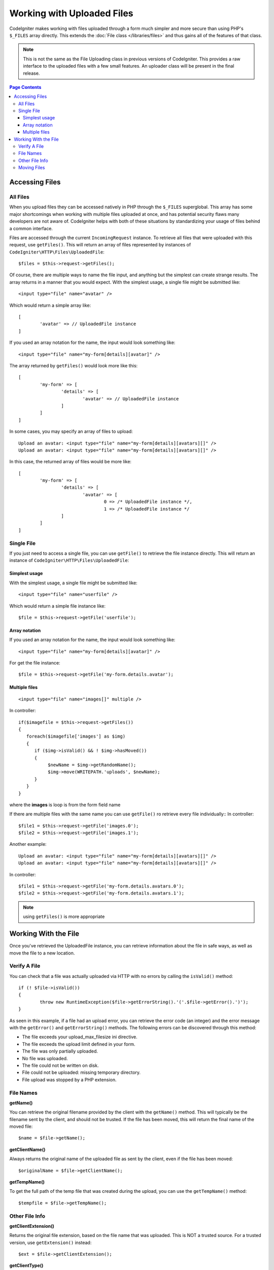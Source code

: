 ***************************
Working with Uploaded Files
***************************

CodeIgniter makes working with files uploaded through a form much simpler and more secure than using PHP's ``$_FILES``
array directly. This extends the :doc:`File class </libraries/files>` and thus gains all of the features of that class.

.. note:: This is not the same as the File Uploading class in previous versions of CodeIgniter. This provides a raw
	interface to the uploaded files with a few small features. An uploader class will be present in the final release.

.. contents:: Page Contents
  :local:

===============
Accessing Files
===============

All Files
----------

When you upload files they can be accessed natively in PHP through the ``$_FILES`` superglobal. This array has some
major shortcomings when working with multiple files uploaded at once, and has potential security flaws many developers
are not aware of. CodeIgniter helps with both of these situations by standardizing your usage of files behind a
common interface.

Files are accessed through the current ``IncomingRequest`` instance. To retrieve all files that were uploaded with this
request, use ``getFiles()``. This will return an array of files represented by instances of ``CodeIgniter\HTTP\Files\UploadedFile``::

	$files = $this->request->getFiles();

Of course, there are multiple ways to name the file input, and anything but the simplest can create strange results.
The array returns in a manner that you would expect. With the simplest usage, a single file might be submitted like::

	<input type="file" name="avatar" />

Which would return a simple array like::

	[
		'avatar' => // UploadedFile instance
	]

If you used an array notation for the name, the input would look something like::

	<input type="file" name="my-form[details][avatar]" />

The array returned by ``getFiles()`` would look more like this::

	[
		'my-form' => [
			'details' => [
				'avatar' => // UploadedFile instance
			]
		]
	]

In some cases, you may specify an array of files to upload::

	Upload an avatar: <input type="file" name="my-form[details][avatars][]" />
	Upload an avatar: <input type="file" name="my-form[details][avatars][]" />

In this case, the returned array of files would be more like::

	[
		'my-form' => [
			'details' => [
				'avatar' => [
					0 => /* UploadedFile instance */,
					1 => /* UploadedFile instance */
			]
		]
	]

Single File
-----------

If you just need to access a single file, you can use ``getFile()`` to retrieve the file instance directly. This will return an instance of ``CodeIgniter\HTTP\Files\UploadedFile``:

Simplest usage
^^^^^^^^^^^^^^

With the simplest usage, a single file might be submitted like::

	<input type="file" name="userfile" />

Which would return a simple file instance like::

	$file = $this->request->getFile('userfile');

Array notation
^^^^^^^^^^^^^^

If you used an array notation for the name, the input would look something like::

	<input type="file" name="my-form[details][avatar]" />

For get the file instance::

	$file = $this->request->getFile('my-form.details.avatar');


Multiple files
^^^^^^^^^^^^^^
::

    <input type="file" name="images[]" multiple />

In controller::

    if($imagefile = $this->request->getFiles())
    {
       foreach($imagefile['images'] as $img)
       {
          if ($img->isValid() && ! $img->hasMoved())
          {
               $newName = $img->getRandomName();
               $img->move(WRITEPATH.'uploads', $newName);
          }
       }
    }

where the **images** is loop is from the form field name

If there are multiple files with the same name you can use ``getFile()`` ro retrieve every file individually::
In controller::

	$file1 = $this->request->getFile('images.0');
	$file2 = $this->request->getFile('images.1');

Another example::

	Upload an avatar: <input type="file" name="my-form[details][avatars][]" />
	Upload an avatar: <input type="file" name="my-form[details][avatars][]" />

In controller::

	$file1 = $this->request->getFile('my-form.details.avatars.0');
	$file2 = $this->request->getFile('my-form.details.avatars.1');

.. note:: using ``getFiles()`` is more appropriate

=====================
Working With the File
=====================

Once you've retrieved the UploadedFile instance, you can retrieve information about the file in safe ways, as well as
move the file to a new location.

Verify A File
-------------

You can check that a file was actually uploaded via HTTP with no errors by calling the ``isValid()`` method::

	if (! $file->isValid())
	{
		throw new RuntimeException($file->getErrorString().'('.$file->getError().')');
	}

As seen in this example, if a file had an upload error, you can retrieve the error code (an integer) and the error
message with the ``getError()`` and ``getErrorString()`` methods. The following errors can be discovered through
this method:

* The file exceeds your upload_max_filesize ini directive.
* The file exceeds the upload limit defined in your form.
* The file was only partially uploaded.
* No file was uploaded.
* The file could not be written on disk.
* File could not be uploaded: missing temporary directory.
* File upload was stopped by a PHP extension.

File Names
----------

**getName()**

You can retrieve the original filename provided by the client with the ``getName()`` method. This will typically be the
filename sent by the client, and should not be trusted. If the file has been moved, this will return the final name of
the moved file::

	$name = $file->getName();

**getClientName()**

Always returns the original name of the uploaded file as sent by the client, even if the file has been moved::

  $originalName = $file->getClientName();

**getTempName()**

To get the full path of the temp file that was created during the upload, you can use the ``getTempName()`` method::

	$tempfile = $file->getTempName();


Other File Info
---------------

**getClientExtension()**

Returns the original file extension, based on the file name that was uploaded. This is NOT a trusted source. For a
trusted version, use ``getExtension()`` instead::

	$ext = $file->getClientExtension();

**getClientType()**

Returns the mime type (mime type) of the file as provided by the client. This is NOT a trusted value. For a trusted
version, use ``getType()`` instead::

	$type = $file->getClientType();

	echo $type; // image/png

Moving Files
------------

Each file can be moved to its new location with the aptly named ``move()`` method. This takes the directory to move
the file to as the first parameter::

	$file->move(WRITEPATH.'uploads');

By default, the original filename was used. You can specify a new filename by passing it as the second parameter::

	$newName = $file->getRandomName();
	$file->move(WRITEPATH.'uploads', $newName);

Once the file has been removed the temporary file is deleted. You can check if a file has been moved already with
the ``hasMoved()`` method, which returns a boolean::

    if ($file->isValid() && ! $file->hasMoved())
    {
        $file->move($path);
    }
